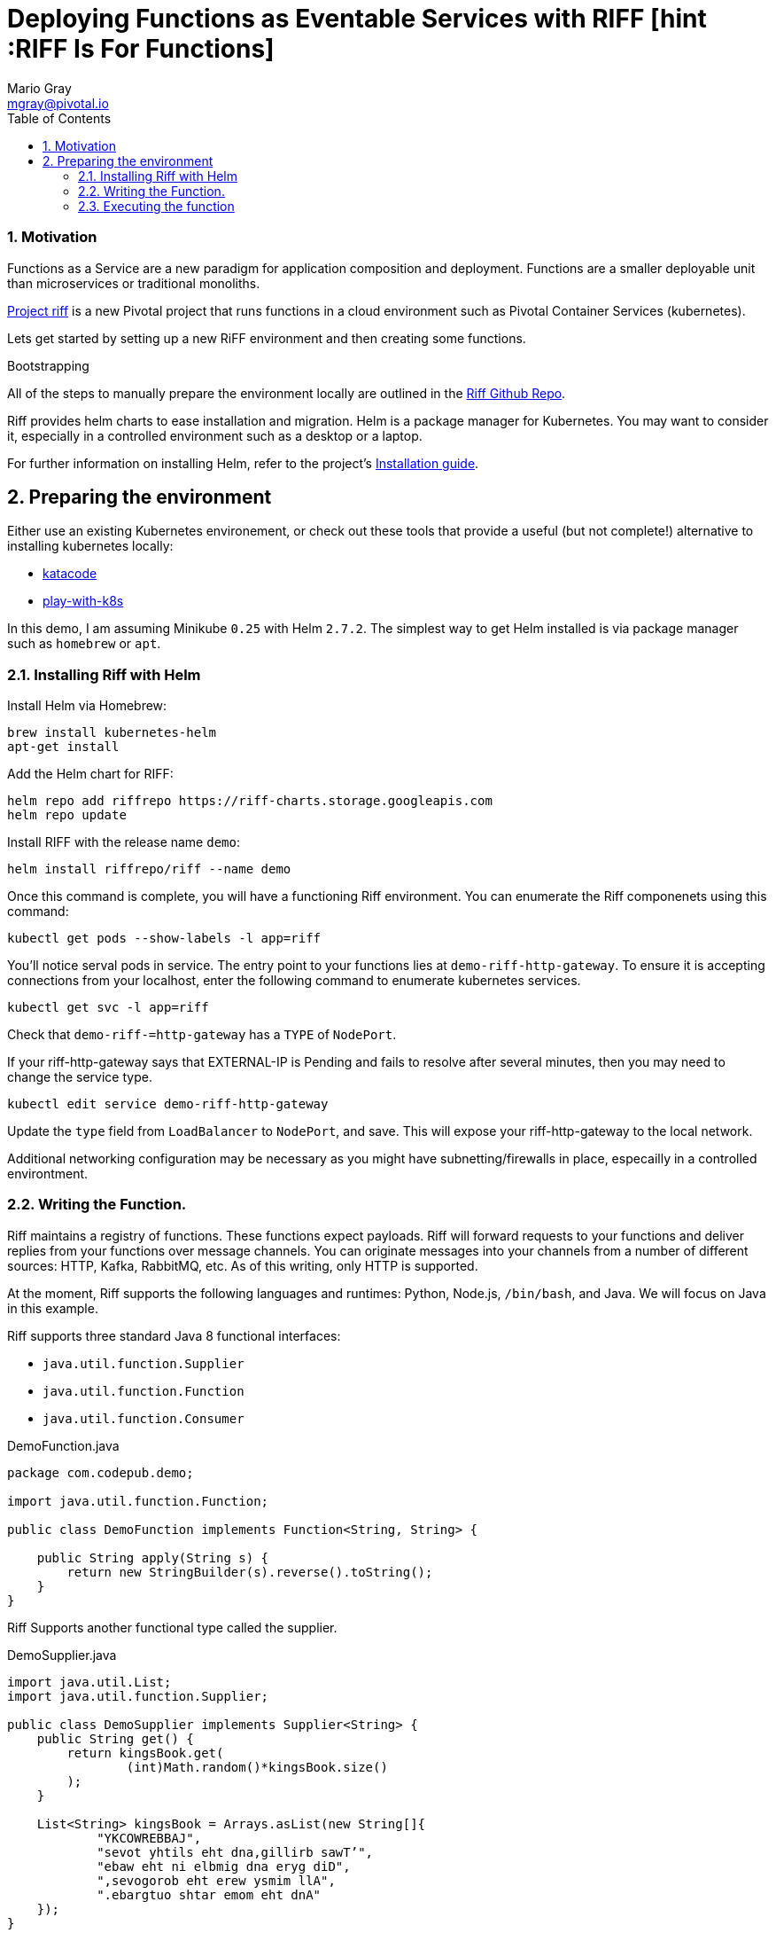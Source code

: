 Deploying Functions as Eventable Services with RIFF [hint :RIFF Is For Functions]
=================================================================================
Mario Gray <mgray@pivotal.io>
:Author Initials: MVG
:toc:
:icons:
:numbered:
:website: https://github.com/projectriff/riff=
:demofndir: demofn 
:springfndir: /riffaas/springfn

Motivation
~~~~~~~~~~
Functions as a Service are a new paradigm for application composition and deployment.
Functions are a smaller deployable unit than microservices or traditional monoliths.

https://projectriff.io/[Project riff] is a new Pivotal project that runs functions in a 
cloud environment such as Pivotal Container Services (kubernetes).

Lets get started by setting up a new RiFF environment and then creating some functions.

.Bootstrapping
**********************************************************************
All of the steps to manually prepare the environment locally are
outlined in the https://github.com/projectriff/riff[Riff Github Repo].

Riff provides helm charts to ease installation and migration. Helm
is a package manager for Kubernetes. You may want to consider it,
especially in a controlled environment such as a desktop or a laptop. 

For further information on installing Helm, refer to the project's 
https://docs.helm.sh/using_helm/#from-script[Installation guide].
**********************************************************************

[[X7]]
== Preparing the environment
Either use an existing Kubernetes environement, or check out these 
tools that provide a useful (but not complete!) alternative to
installing kubernetes locally:

* https://www.katacoda.com/courses/kubernetes/playground[katacode]
* https://labs.play-with-k8s.com/[play-with-k8s]

In this demo, I am assuming Minikube `0.25` with Helm `2.7.2`.
The simplest way to get Helm installed is via package manager such as
`homebrew` or `apt`.

[[X8]]
=== Installing Riff with Helm 

Install Helm via Homebrew:
[source,script,indent=0]
----
brew install kubernetes-helm
apt-get install 
----

Add the Helm chart for RIFF:
[source,script,indent=0]
----
helm repo add riffrepo https://riff-charts.storage.googleapis.com
helm repo update
----

Install RIFF with the release name `demo`:
[source,script,indent=0]
----
helm install riffrepo/riff --name demo
----

Once this command is complete, you will have a functioning Riff
environment.  You can enumerate the Riff componenets using this command:

[source,script,indent=0]
----
kubectl get pods --show-labels -l app=riff
----

You'll notice serval pods in service.  The entry point to your functions
lies at `demo-riff-http-gateway`.  To ensure it is accepting connections
from your localhost, enter the following command to enumerate kubernetes 
services.

[source,scdript,indent=0]
----
kubectl get svc -l app=riff
----

Check that `demo-riff-=http-gateway` has a `TYPE` of `NodePort`.

**********************************************************************
If your riff-http-gateway says that EXTERNAL-IP is Pending and fails
to resolve after several minutes, then you may need to change the 
service type.

[source,script,indent=0]
----
kubectl edit service demo-riff-http-gateway
----
Update the `type` field from `LoadBalancer` to `NodePort`, and save.
This will expose your riff-http-gateway to the local network.

Additional networking configuration may be necessary as you might 
have subnetting/firewalls in place, especailly in a controlled 
environtment.
**********************************************************************

[[X9]]
=== Writing the Function.


Riff maintains a registry of functions. These functions expect payloads.
Riff will forward requests to your functions and deliver replies 
from your functions over message channels. You can originate messages
into your channels from a number of different sources: HTTP, Kafka, RabbitMQ,
etc. As of this writing, only HTTP is supported.

At the moment, Riff supports the following languages and runtimes:
Python, Node.js, `/bin/bash`, and Java. We will focus on Java in this
example.

Riff supports three standard Java 8 functional interfaces:

* `java.util.function.Supplier`
* `java.util.function.Function`
* `java.util.function.Consumer`

.DemoFunction.java
[source,java,indent=0]
----
package com.codepub.demo;

import java.util.function.Function;

public class DemoFunction implements Function<String, String> {

    public String apply(String s) {
        return new StringBuilder(s).reverse().toString();
    }
}
----

Riff Supports another functional type called the supplier.

.DemoSupplier.java
[source,java]
----
import java.util.List;
import java.util.function.Supplier;

public class DemoSupplier implements Supplier<String> {
    public String get() {
        return kingsBook.get(
                (int)Math.random()*kingsBook.size()
        );
    }

    List<String> kingsBook = Arrays.asList(new String[]{
            "YKCOWREBBAJ",
            "sevot yhtils eht dna,gillirb sawT’",
            "ebaw eht ni elbmig dna eryg diD",
            ",sevogorob eht erew ysmim llA",
            ".ebargtuo shtar emom eht dnA"
    });
}
---- 

Add the Consumer.

.DemoConsumer.java
[source,java]
----
package com.codepub.demo;

import lombok.extern.java.Log;

import java.util.function.Consumer;

@Log
public class DemoConsumer implements Consumer<String> {

    public void accept(String s) {
        log.info(s);
    }
}
----

=== Executing the function

We will need to create and deploy your function containers.
We can create our own `Dockerfile`, service description (.yaml)
and container image manually.  Conveniently, Riff .0.0.3 will
do all this for us!

.Create the `Supplier`
[source,script]
----
riff create --name demosupply --input jubjub\
    --output jabberwock --protocol pipes\
    --artifact ${DEMO_JAR}\
    --handler com.codepub.demo.DemoSupplier
----

This command creates a function.  You specify the input and output topics, a fully
qualified classname and method, and the artifact (.jar) that contains the class.
Your topics are logical names for pipes that conduct requests and replies between
functions.

The following command will locate your `riff-http-gateway`'s IP and port,
then create an HTTP request that will be sent to the `demoinput` topic.
We tell riff to wait for a response payload with the `--reply` parameter.

.riff-publish.sh
[source,script]
----
riff publish --input demoinput --reply
----

Ultimately, the `riff publish` comand issues an HTTP request to a REST API.
You can do the same thing with any standard HTTP client such as `curl`.

.riff-curl.sh
[source,script]
----
curl -H Content-Type: text/plain http://192.168.99.100:30101/messages/demoinput -d MARIO
----